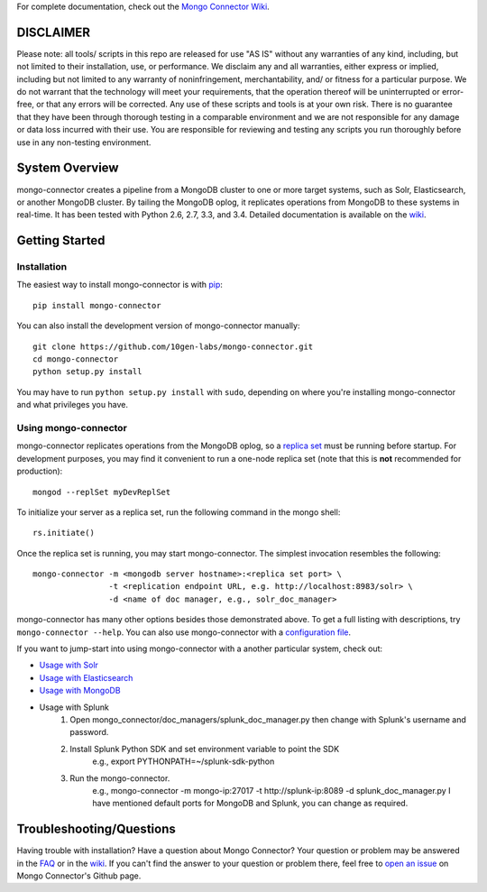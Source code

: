 For complete documentation, check out the `Mongo Connector Wiki <https://github.com/10gen-labs/mongo-connector/wiki>`__.

DISCLAIMER
----------

Please note: all tools/ scripts in this repo are released for use "AS IS" without any warranties of any kind, including, but not limited to their installation, use, or performance. We disclaim any and all warranties, either express or implied, including but not limited to any warranty of noninfringement, merchantability, and/ or fitness for a particular purpose. We do not warrant that the technology will meet your requirements, that the operation thereof will be uninterrupted or error-free, or that any errors will be corrected.
Any use of these scripts and tools is at your own risk. There is no guarantee that they have been through thorough testing in a comparable environment and we are not responsible for any damage or data loss incurred with their use.
You are responsible for reviewing and testing any scripts you run thoroughly before use in any non-testing environment.

System Overview
---------------

mongo-connector creates a pipeline from a MongoDB cluster to one or more
target systems, such as Solr, Elasticsearch, or another MongoDB cluster.
By tailing the MongoDB oplog, it replicates operations from MongoDB to
these systems in real-time. It has been tested with Python 2.6, 2.7,
3.3, and 3.4. Detailed documentation is available on the
`wiki <https://github.com/10gen-labs/mongo-connector/wiki>`__.

Getting Started
---------------

Installation
~~~~~~~~~~~~

The easiest way to install mongo-connector is with
`pip <https://pypi.python.org/pypi/pip>`__::

  pip install mongo-connector

You can also install the development version of mongo-connector
manually::

  git clone https://github.com/10gen-labs/mongo-connector.git
  cd mongo-connector
  python setup.py install

You may have to run ``python setup.py install`` with ``sudo``, depending
on where you're installing mongo-connector and what privileges you have.

Using mongo-connector
~~~~~~~~~~~~~~~~~~~~~

mongo-connector replicates operations from the MongoDB oplog, so a
`replica
set <http://docs.mongodb.org/manual/tutorial/deploy-replica-set/>`__
must be running before startup. For development purposes, you may find
it convenient to run a one-node replica set (note that this is **not**
recommended for production)::

  mongod --replSet myDevReplSet

To initialize your server as a replica set, run the following command in
the mongo shell::

  rs.initiate()

Once the replica set is running, you may start mongo-connector. The
simplest invocation resembles the following::

  mongo-connector -m <mongodb server hostname>:<replica set port> \
                  -t <replication endpoint URL, e.g. http://localhost:8983/solr> \
                  -d <name of doc manager, e.g., solr_doc_manager>

mongo-connector has many other options besides those demonstrated above.
To get a full listing with descriptions, try ``mongo-connector --help``.
You can also use mongo-connector with a `configuration file <https://github.com/10gen-labs/mongo-connector/wiki/Configuration-File>`__.

If you want to jump-start into using mongo-connector with a another particular system, check out:

- `Usage with Solr <https://github.com/10gen-labs/mongo-connector/wiki/Usage%20with%20Solr>`__
- `Usage with Elasticsearch <https://github.com/10gen-labs/mongo-connector/wiki/Usage%20with%20ElasticSearch>`__
- `Usage with MongoDB <https://github.com/10gen-labs/mongo-connector/wiki/Usage%20with%20MongoDB>`__
- Usage with Splunk
	1. Open mongo_connector/doc_managers/splunk_doc_manager.py then change with Splunk's username and password.
	2. Install Splunk Python SDK and set environment variable to point the SDK
		e.g., export PYTHONPATH=~/splunk-sdk-python
	3. Run the mongo-connector.
		e.g., mongo-connector -m mongo-ip:27017 -t http://splunk-ip:8089 -d splunk_doc_manager.py
		I have mentioned default ports for MongoDB and Splunk, you can change as required.

Troubleshooting/Questions
-------------------------

Having trouble with installation? Have a question about Mongo Connector?
Your question or problem may be answered in the `FAQ <https://github.com/10gen-labs/mongo-connector/wiki/FAQ>`__ or in the `wiki <https://github.com/10gen-labs/mongo-connector/wiki>`__.
If you can't find the answer to your question or problem there, feel free to `open an issue <https://github.com/10gen-labs/mongo-connector/issues>`__ on Mongo Connector's Github page.

